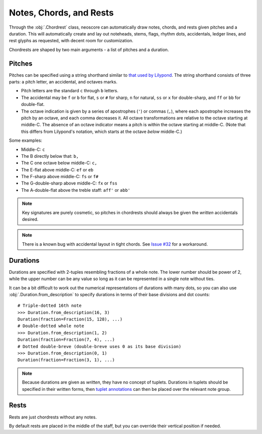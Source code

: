 Notes, Chords, and Rests
========================

Through the :obj:`.Chordrest` class, neoscore can automatically draw notes, chords, and rests given pitches and a duration. This will automatically create and lay out noteheads, stems, flags, rhythm dots, accidentals, ledger lines, and rest glyphs as requested, with decent room for customization.

.. rendered-example::

   staff = Staff(ORIGIN, None, Mm(100))
   Clef(ZERO, staff, 'treble')
   Chordrest(staff.unit(2), staff, ["c", "g", "eb'"], (3, 16))

Chordrests are shaped by two main arguments - a list of pitches and a duration.

Pitches
-------

Pitches can be specified using a string shorthand similar to `that used by Lilypond <https://lilypond.org/doc/v2.21/Documentation/notation/writing-pitches>`_. The string shorthand consists of three parts: a pitch letter, an accidental, and octaves marks.

.. The below is mostly duplicated from Pitch.from_str's docstring

* Pitch letters are the standard ``c`` through ``b`` letters.
* The accidental may be ``f`` or ``b`` for flat, ``s`` or ``#`` for sharp, ``n`` for
  natural, ``ss`` or ``x`` for double-sharp, and ``ff`` or ``bb`` for double-flat.
* The octave indication is given by a series of apostrophes (``'``)
  or commas (``,``), where each apostrophe increases the pitch by an octave,
  and each comma decreases it. All octave transformations are relative to
  the octave starting at middle-C. The absence of an octave indicator means a
  pitch is within the octave starting at middle-C. (Note that this differs from
  Lilypond's notation, which starts at the octave *below* middle-C.)

Some examples:

* Middle-C: ``c``
* The B directly below that: ``b,``
* The C one octave below middle-C: ``c,``
* The E-flat above middle-C: ``ef`` or ``eb``
* The F-sharp above middle-C: ``fs`` or ``f#``
* The G-double-sharp above middle-C: ``fx`` or ``fss``
* The A-double-flat above the treble staff: ``aff'`` or ``abb'``

.. note::

   Key signatures are purely cosmetic, so pitches in chordrests should always be given the `written` accidentals desired.

.. note::

   There is a known bug with accidental layout in tight chords. See `Issue #32 <https://github.com/DigiScore/neoscore/issues/32>`_ for a workaround.

Durations
---------

Durations are specified with 2-tuples resembling fractions of a whole note. The lower number should be power of 2, while the upper number can be any value so long as it can be represented in a single note without ties.

.. rendered-example::

   staff = Staff(ORIGIN, None, Mm(100))
   Clef(ZERO, staff, 'bass')
   Chordrest(Mm(0), staff, ["c"], (1, 4))
   Chordrest(Mm(10), staff, ["c"], (1, 8))
   Chordrest(Mm(20), staff, ["c"], (3, 8))
   Chordrest(Mm(30), staff, ["c"], (1, 1))
   Chordrest(Mm(40), staff, ["c"], (2, 1))
   Chordrest(Mm(50), staff, ["c"], (3, 128))

It can be a bit difficult to work out the numerical representations of durations with many dots, so you can also use :obj:`.Duration.from_description` to specify durations in terms of their base divisions and dot counts::

    # Triple-dotted 16th note
    >>> Duration.from_description(16, 3)
    Duration(fraction=Fraction(15, 128), ...)
    # Double-dotted whole note
    >>> Duration.from_description(1, 2)
    Duration(fraction=Fraction(7, 4), ...)
    # Dotted double-breve (double-breve uses 0 as its base division)
    >>> Duration.from_description(0, 1)
    Duration(fraction=Fraction(3, 1), ...)

.. note::

   Because durations are given as `written`, they have no concept of tuplets. Durations in tuplets should be specified in their written forms, then `tuplet annotations </western/spanners.html#tuplets>`_ can then be placed over the relevant note group.

Rests
-----

Rests are just chordrests without any notes.

.. rendered-example::

   staff = Staff(ORIGIN, None, Mm(100))
   Clef(ZERO, staff, 'treble')
   Chordrest(Mm(0), staff, None, (1, 4))
   Chordrest(Mm(10), staff, None, (1, 8))
   Chordrest(Mm(20), staff, None, (3, 8))

By default rests are placed in the middle of the staff, but you can override their vertical position if needed.

.. rendered-example::

   staff = Staff(ORIGIN, None, Mm(100))
   Clef(ZERO, staff, 'treble')
   Chordrest(Mm(0), staff, None, (1, 4), rest_y=staff.unit(-2))
